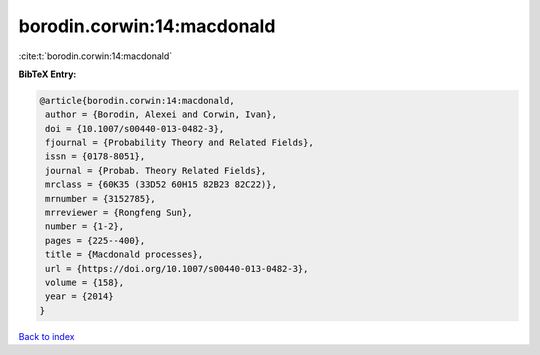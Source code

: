 borodin.corwin:14:macdonald
===========================

:cite:t:`borodin.corwin:14:macdonald`

**BibTeX Entry:**

.. code-block:: bibtex

   @article{borodin.corwin:14:macdonald,
    author = {Borodin, Alexei and Corwin, Ivan},
    doi = {10.1007/s00440-013-0482-3},
    fjournal = {Probability Theory and Related Fields},
    issn = {0178-8051},
    journal = {Probab. Theory Related Fields},
    mrclass = {60K35 (33D52 60H15 82B23 82C22)},
    mrnumber = {3152785},
    mrreviewer = {Rongfeng Sun},
    number = {1-2},
    pages = {225--400},
    title = {Macdonald processes},
    url = {https://doi.org/10.1007/s00440-013-0482-3},
    volume = {158},
    year = {2014}
   }

`Back to index <../By-Cite-Keys.rst>`_
